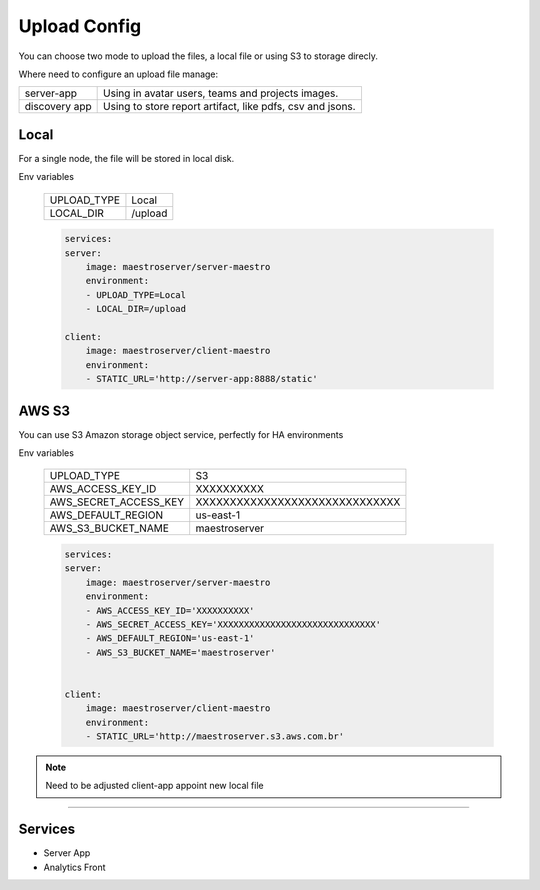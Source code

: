 Upload Config
=============

You can choose two mode to upload the files, a local file or using S3 to storage direcly.

Where need to configure an upload file manage:

+---------------+-----------------------------------------------------------+
| server-app    | Using in avatar users, teams and projects images.         |
+---------------+-----------------------------------------------------------+
| discovery app | Using to store report artifact, like pdfs, csv and jsons. |
+---------------+-----------------------------------------------------------+

Local
-----

For a single node, the file will be stored in local disk.

Env variables

 ============= ================ 
  UPLOAD_TYPE   Local        
  LOCAL_DIR     /upload  
 ============= ================ 

 .. code-block:: yaml

    services:
    server:
        image: maestroserver/server-maestro
        environment:
        - UPLOAD_TYPE=Local
        - LOCAL_DIR=/upload

    client:
        image: maestroserver/client-maestro
        environment:
        - STATIC_URL='http://server-app:8888/static'


AWS S3
------

You can use S3 Amazon storage object service, perfectly for HA environments

Env variables

 ======================= ================================ 
  UPLOAD_TYPE             S3 
  AWS_ACCESS_KEY_ID       XXXXXXXXXX                      
  AWS_SECRET_ACCESS_KEY   XXXXXXXXXXXXXXXXXXXXXXXXXXXXXX  
  AWS_DEFAULT_REGION      us-east-1                       
  AWS_S3_BUCKET_NAME      maestroserver                   
 ======================= ================================ 

 .. code-block:: yaml

    services:
    server:
        image: maestroserver/server-maestro
        environment:
        - AWS_ACCESS_KEY_ID='XXXXXXXXXX'                    
        - AWS_SECRET_ACCESS_KEY='XXXXXXXXXXXXXXXXXXXXXXXXXXXXXX'
        - AWS_DEFAULT_REGION='us-east-1'              
        - AWS_S3_BUCKET_NAME='maestroserver'


    client:
        image: maestroserver/client-maestro
        environment:
        - STATIC_URL='http://maestroserver.s3.aws.com.br'


.. Note::

    Need to be adjusted client-app appoint new local file

-------

Services
--------

- Server App
- Analytics Front